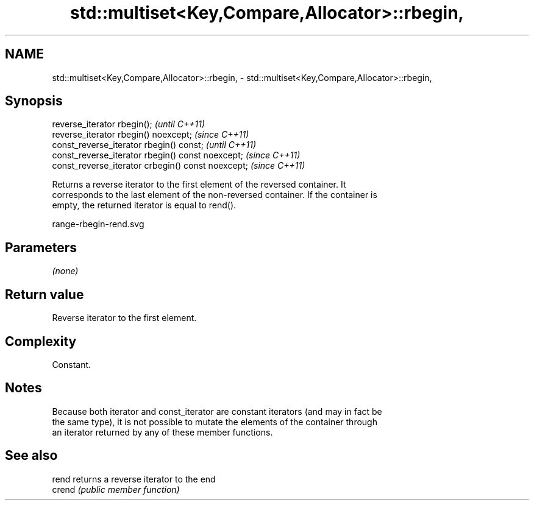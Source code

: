 .TH std::multiset<Key,Compare,Allocator>::rbegin, 3 "2019.08.27" "http://cppreference.com" "C++ Standard Libary"
.SH NAME
std::multiset<Key,Compare,Allocator>::rbegin, \- std::multiset<Key,Compare,Allocator>::rbegin,

.SH Synopsis

   reverse_iterator rbegin();                        \fI(until C++11)\fP
   reverse_iterator rbegin() noexcept;               \fI(since C++11)\fP
   const_reverse_iterator rbegin() const;            \fI(until C++11)\fP
   const_reverse_iterator rbegin() const noexcept;   \fI(since C++11)\fP
   const_reverse_iterator crbegin() const noexcept;  \fI(since C++11)\fP

   Returns a reverse iterator to the first element of the reversed container. It
   corresponds to the last element of the non-reversed container. If the container is
   empty, the returned iterator is equal to rend().

   range-rbegin-rend.svg

.SH Parameters

   \fI(none)\fP

.SH Return value

   Reverse iterator to the first element.

.SH Complexity

   Constant.

.SH Notes

   Because both iterator and const_iterator are constant iterators (and may in fact be
   the same type), it is not possible to mutate the elements of the container through
   an iterator returned by any of these member functions.

.SH See also

   rend  returns a reverse iterator to the end
   crend \fI(public member function)\fP
